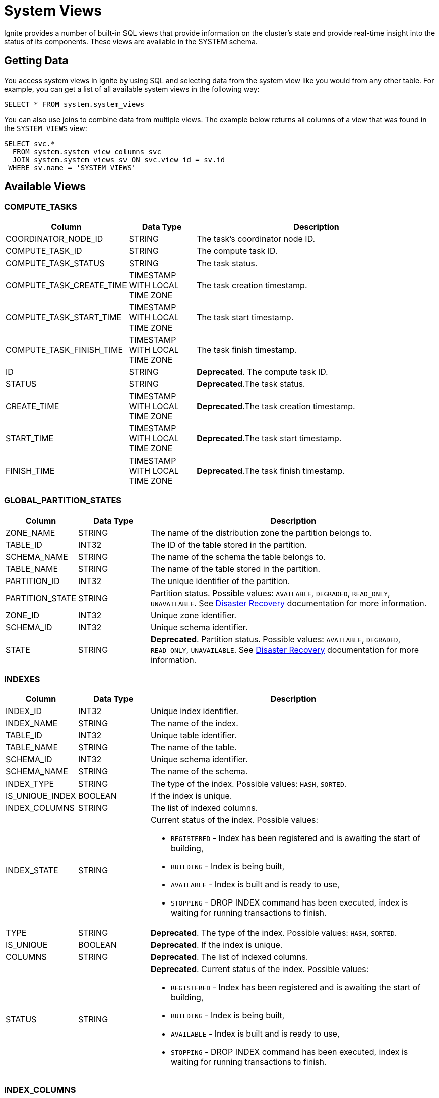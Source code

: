 // Licensed to the Apache Software Foundation (ASF) under one or more
// contributor license agreements.  See the NOTICE file distributed with
// this work for additional information regarding copyright ownership.
// The ASF licenses this file to You under the Apache License, Version 2.0
// (the "License"); you may not use this file except in compliance with
// the License.  You may obtain a copy of the License at
//
// http://www.apache.org/licenses/LICENSE-2.0
//
// Unless required by applicable law or agreed to in writing, software
// distributed under the License is distributed on an "AS IS" BASIS,
// WITHOUT WARRANTIES OR CONDITIONS OF ANY KIND, either express or implied.
// See the License for the specific language governing permissions and
// limitations under the License.
= System Views

Ignite provides a number of built-in SQL views that provide information on the cluster's state and provide real-time insight into the status of its components. These views are available in the SYSTEM schema.

== Getting Data

You access system views in Ignite by using SQL and selecting data from the system view like you would from any other table. For example, you can get a list of all available system views in the following way:

[source, sql]
----
SELECT * FROM system.system_views
----

You can also use joins to combine data from multiple views. The example below returns all columns of a view that was found in the `SYSTEM_VIEWS` view:

[source, sql]
----
SELECT svc.*
  FROM system.system_view_columns svc
  JOIN system.system_views sv ON svc.view_id = sv.id
 WHERE sv.name = 'SYSTEM_VIEWS'
----

== Available Views


=== COMPUTE_TASKS

[width="100%", cols="15%a, 15%a, 60%a",opts="header"]
|=======
|Column	|Data Type| Description

|COORDINATOR_NODE_ID|STRING|The task's coordinator node ID.
|COMPUTE_TASK_ID|STRING|The compute task ID.
|COMPUTE_TASK_STATUS|STRING|The task status.
|COMPUTE_TASK_CREATE_TIME|TIMESTAMP WITH LOCAL TIME ZONE|The task creation timestamp.
|COMPUTE_TASK_START_TIME|TIMESTAMP WITH LOCAL TIME ZONE|The task start timestamp.
|COMPUTE_TASK_FINISH_TIME|TIMESTAMP WITH LOCAL TIME ZONE|The task finish timestamp.
|ID|STRING|*Deprecated*. The compute task ID.
|STATUS|STRING|*Deprecated*.The task status.
|CREATE_TIME|TIMESTAMP WITH LOCAL TIME ZONE|*Deprecated*.The task creation timestamp.
|START_TIME|TIMESTAMP WITH LOCAL TIME ZONE|*Deprecated*.The task start timestamp.
|FINISH_TIME|TIMESTAMP WITH LOCAL TIME ZONE|*Deprecated*.The task finish timestamp.
|=======

=== GLOBAL_PARTITION_STATES

[width="100%", cols="15%a, 15%a, 60%a",opts="header"]
|=======
|Column	|Data Type| Description

|ZONE_NAME|STRING|The name of the distribution zone the partition belongs to.
|TABLE_ID|INT32|The ID of the table stored in the partition.
|SCHEMA_NAME|STRING|The name of the schema the table belongs to.
|TABLE_NAME|STRING|The name of the table stored in the partition.
|PARTITION_ID|INT32|The unique identifier of the partition.
|PARTITION_STATE|STRING|Partition status. Possible values: `AVAILABLE`, `DEGRADED`, `READ_ONLY`, `UNAVAILABLE`. See link:administrators-guide/disaster-recovery[Disaster Recovery] documentation for more information.
|ZONE_ID|INT32|Unique zone identifier.
|SCHEMA_ID|INT32|Unique schema identifier.
|STATE|STRING|*Deprecated*. Partition status. Possible values: `AVAILABLE`, `DEGRADED`, `READ_ONLY`, `UNAVAILABLE`. See link:administrators-guide/disaster-recovery[Disaster Recovery] documentation for more information.
|=======

=== INDEXES

[width="100%", cols="15%a, 15%a, 60%a",opts="header"]
|=======
|Column	|Data Type| Description

| INDEX_ID|INT32|Unique index identifier.
| INDEX_NAME|STRING|The name of the index.
| TABLE_ID|INT32|Unique table identifier.
| TABLE_NAME|STRING|The name of the table.
| SCHEMA_ID|INT32|Unique schema identifier.
| SCHEMA_NAME|STRING|The name of the schema.
| INDEX_TYPE|STRING|The type of the index. Possible values: `HASH`, `SORTED`.
| IS_UNIQUE_INDEX|BOOLEAN|If the index is unique.
| INDEX_COLUMNS|STRING|The list of indexed columns.
| INDEX_STATE|STRING|Current status of the index. Possible values:

* `REGISTERED` - Index has been registered and is awaiting the start of building,
* `BUILDING` - Index is being built,
* `AVAILABLE` - Index is built and is ready to use,
* `STOPPING` - DROP INDEX command has been executed, index is waiting for running transactions to finish.

| TYPE|STRING|*Deprecated*. The type of the index. Possible values: `HASH`, `SORTED`.
| IS_UNIQUE|BOOLEAN|*Deprecated*. If the index is unique.
| COLUMNS|STRING|*Deprecated*. The list of indexed columns.
| STATUS|STRING|*Deprecated*. Current status of the index. Possible values:

* `REGISTERED` - Index has been registered and is awaiting the start of building,
* `BUILDING` - Index is being built,
* `AVAILABLE` - Index is built and is ready to use,
* `STOPPING` - DROP INDEX command has been executed, index is waiting for running transactions to finish.

|=======

=== INDEX_COLUMNS

[width="100%", cols="15%a, 15%a, 60%a",opts="header"]
|=======
|Column	|Data Type| Description

|SCHEMA_ID|INT32|Unique schema identifier.
|SCHEMA_NAME|STRING|The name of the schema.
|TABLE_ID|INT32|Unique table identifier.
|TABLE_NAME|STRING|The name of the table.
|INDEX_ID|INT32|Unique index identifier.
|INDEX_NAME|STRING|The name of the index.
|COLUMN_NAME|STRING|Column name.
|COLUMN_ORDINAL|INT32|The ordinal number of the column in the index definition.
|COLUMN_COLLATION|STRING|Collation rules for the column.

|=======

=== LOCKS

A node system view that lists the currently active locks.

[width="100%", cols="15%a, 15%a, 60%a",opts="header"]
|=======
|Column	|Data Type| Description

| OWNING_NODE_ID | STRING | The ID of the node that owns the lock.
| TRANSACTION_ID | STRING | The ID of the transaction that created the lock.
| OBJECT_ID | STRING | The ID of the locked object.
| LOCK_MODE | STRING a| The link:https://cwiki.apache.org/confluence/pages/viewpage.action?pageId=211885498#IEP91:Transactionprotocol-Lockingmodel[lock mode]. Possible values are:

* IS - intention shared lock
* S- shared lock
* IX - intention exclusive lock
* SIX - shared intention exclusive lock
* X - exclusive lock

| TX_ID | STRING | *Deprecated*. The ID of the transaction that created the lock.
| MODE | STRING a| *Deprecated*. The link:https://cwiki.apache.org/confluence/pages/viewpage.action?pageId=211885498#IEP91:Transactionprotocol-Lockingmodel[lock mode]. Possible values are:

* IS - intention shared lock
* S- shared lock
* IX - intention exclusive lock
* SIX - shared intention exclusive lock
* X - exclusive lock

|=======

=== LOCAL_PARTITION_STATES

[width="100%", cols="15%a, 15%a, 60%a",opts="header"]
|=======
|Column	|Data Type| Description

|NODE_NAME|STRING|The name of the node the partition is stored on.
|ZONE_NAME|STRING|The name of the distribution zone the partition belongs to.
|TABLE_ID|INT32|The ID of the table stored in the partition.
|SCHEMA_NAME|STRING|The name of the schema the table belongs to.
|TABLE_NAME|STRING|The name of the table stored in the partition.
|PARTITION_ID|INT32|The unique identifier of the partition.
|PARTITION_STATE|STRING|Partition status. Possible values: `HEALTHY`, `INITIALIZING`, `INSTALLING_SNAPSHOT`, `CATCHING_UP`, `UNAVAILABLE`, `BROKEN`.  See link:administrators-guide/disaster-recovery#local-partition-states[Disaster Recovery] documentation for more information.
|ESTIMATED_ROWS|INT64|The estimated number of rows in a partition.
|ZONE_ID|INT32|Unique zone identifier.
|SCHEMA_ID|INT32|Unique schema identifier.
|STATE|STRING|*Deprecated*. Partition status.

|=======

=== SCHEMAS

[width="100%", cols="15%a, 15%a, 60%a",opts="header"]
|=======
|Column	|Data Type| Description

| SCHEMA_ID | INT32 | Unique schema identifier.
| SCHEMA_NAME | STRING | The name of the schema.

|=======

=== SEQUENCES

[width="100%", cols="15%a, 15%a, 60%a",opts="header"]
|=======
|Column	|Data Type| Description

| SEQUENCE_ID | INT32 | The ID of the sequence.
| SEQUENCE_NAME | STRING | The name of the sequence.
| SEQUENCE_DATA_TYPE | STRING | The sequence data type.
| SEQUENCE_INCREMENT | INT64 | How much the sequence is incremented by each time.
| SEQUENCE_MINIMUM_VALUE | INT64 | Minimum sequence value.
| SEQUENCE_MAXIMUM_VALUE | INT64 | Maximum sequence value.
| SEQUENCE_START_VALUE | INT64 | The starting value of the sequence.
| SEQUENCE_CACHE_VALUE | INT64 | The amount of sequence numbers that are pre-allocated and stored in memory.

| ID | INT32 | *Deprecated*. The ID of the sequence.
| NAME | STRING | *Deprecated*. The name of the sequence.
| SCHEMA_ID | INT32 | The id of the schema used by the sequence.
| SCHEMA_NAME | STRING | The name of the schema used by the sequence.
| DATA_TYPE | STRING | *Deprecated*. The sequence data type.
| INCREMENT | INT64 | *Deprecated*. How much the sequence is incremented by each time.
| MINIMUM_VALUE | INT64 | *Deprecated*. Minimum sequence value.
| MAXIMUM_VALUE | INT64 | *Deprecated*. Maximum sequence value.
| START_VALUE | INT64 | *Deprecated*. The starting value of the sequence.
| CACHE_VALUE | INT64 | *Deprecated*. The amount of sequence numbers that are pre-allocated and stored in memory.

|=======

=== SQL_QUERIES

[width="100%", cols="15%a, 15%a, 60%a",opts="header"]
|=======
|Column	|Data Type| Description

| INITIATOR_NODE | STRING | The name of the node that initiated the query.
| QUERY_ID | STRING | The query ID.
| USERNAME | STRING | The name of the user who started the query.
| QUERY_PHASE | STRING a| The query phase:

* INITIALIZATION - query registration and parsing
* OPTIMIZATION - query validation and plan optimization
* EXECUTION - query plan execution
| QUERY_TYPE | STRING | The query type: DDL, DML, QUERY, or SCRIPT.
| QUERY_DEFAULT_SCHEMA | STRING | The name of the default schema that was used to execute the query.
| SQL | STRING | The SQL query's expression.
| QUERY_START_TIME  | TIMESTAMP | The date/time the query started.
| TRANSACTION_ID | STRING | The ID of the transaction in which the query was executed.
| PARENT_QUERY_ID | STRING | ID of the script that initiated the query (NULL if the query was not initiated by a script).
| QUERY_STATEMENT_ORDINAL | INT32 | The ordinal number of the query.

| ID | STRING | *Deprecated*. The query ID.
| PHASE | STRING a| *Deprecated*. The query phase:

* INITIALIZATION - query registration and parsing
* OPTIMIZATION - query validation and plan optimization
* EXECUTION - query plan execution

| TYPE | STRING | *Deprecated*. The query type: DDL, DML, QUERY, or SCRIPT.
| SCHEMA | STRING | *Deprecated*. The name of the default schema that was used to execute the query.
| START_TIME  | TIMESTAMP | *Deprecated*. The date/time the query started.
| PARENT_ID | STRING | *Deprecated*. ID of the script that initiated the query (NULL if the query was not initiated by a script).
| STATEMENT_NUM | INT32 | *Deprecated*. The ordinal number of the query.

|=======


=== SYSTEM_VIEWS

Describes available system views.

[width="100%", cols="15%a, 15%a, 60%a",opts="header"]
|=======
|Column	|Data Type| Description

| VIEW_ID | INT32 | System view ID.
| SCHEMA_NAME | STRING | Name of the schema used. Default is `SYSTEM`.
| VIEW_NAME | STRING | System view name.
| VIEW_TYPE | STRING | System view type. Possible values:

* NODE - The view provides node-specific information. Data will be collected from all nodes, and represented in the view.
* CLUSTER - The view provides cluster-wide information. Data will be collected from one node, chosen to represent the cluster.

| ID | INT32 | *Deprecated*. System view ID.
| SCHEMA | STRING | *Deprecated*. Name of the schema used. Default is `SYSTEM`.
| NAME | STRING | *Deprecated*. System view name.
| TYPE | STRING | *Deprecated*. System view type. Possible values:

* NODE - The view provides node-specific information. Data will be collected from all nodes, and represented in the view.
* CLUSTER - The view provides cluster-wide information. Data will be collected from one node, chosen to represent the cluster.

|=======

=== SYSTEM_VIEW_COLUMNS

Describes available system view columns.

[width="100%", cols="15%a, 15%a, 60%a",opts="header"]
|=======
|Column	|Data Type| Description

| VIEW_ID | INT32 | System view ID.
| VIEW_NAME | STRING | Column name.
| COLUMN_TYPE | STRING | Column type. Can be any of the link:sql-reference/data-types[supported types].
| IS_NULLABLE_COLUMN | BOOLEAN |Defines if the column can be empty.
| COLUMN_PRECISION | INT32 |Maximum number of digits.
| COLUMN_SCALE | INT32 |Maximum number of decimal places.
| COLUMN_LENGTH | INT32 |Maximum length of the value. Symbols for string values or bytes for binary values.

| NAME | STRING | *Deprecated*. Column name.
| TYPE | STRING | *Deprecated*. Column type. Can be any of the link:sql-reference/data-types[supported types].
| NULLABLE | BOOLEAN | *Deprecated*. Defines if the column can be empty.
| PRECISION | INT32 | *Deprecated*. Maximum number of digits.
| SCALE | INT32 | *Deprecated*. Maximum number of decimal places.
| LENGTH | INT32 | *Deprecated*. Maximum length of the value. Symbols for string values or bytes for binary values.

|=======

=== TABLES

[width="100%", cols="15%a, 15%a, 60%a",opts="header"]
|=======
|Column	|Data Type| Description

| SCHEMA_NAME | STRING | The schema used by the table.
| TABLE_NAME | STRING | Table name.
| TABLE_ID | INT32 | Unique table identifier.
| TABLE_PK_INDEX_ID | INT32 | The identifier of the primary key index.
| ZONE_NAME | STRING | The distribution zone the table belongs to.
| STORAGE_PROFILE | STRING | The storage profile the table uses.
| TABLE_COLOCATION_COLUMNS | STRING | The name of the column that is used to colocate data.
| SCHEMA_ID | STRING | The identifier of the schema used by the table.
| ZONE_ID | STRING | The identifier of the zone the table belongs to.
| IS_CACHE | BOOLEAN | Defines if it is a link:developers-guide/cache[cache].
| SCHEMA | STRING | *Deprecated*. The schema used by the table.
| NAME | STRING | *Deprecated*. Table name.
| ID | INT32 | *Deprecated*. Unique table identifier.
| PK_INDEX_ID | INT32 | *Deprecated*. The identifier of the primary key index.
| COLOCATION_KEY_INDEX | STRING | *Deprecated*. The name of the column that is used to colocate data.
| ZONE | STRING | *Deprecated*. The distribution zone the table belongs to.

|=======

=== TABLE_COLUMNS

[width="100%", cols="15%a, 15%a, 60%a",opts="header"]
|=======
|Column	|Data Type| Description

| SCHEMA_NAME | STRING | The schema used by the table.
| TABLE_NAME | STRING | Table name.
| TABLE_ID | INT32 | Unique table identifier.
| COLUMN_NAME | STRING | Column name.
| COLUMN_TYPE | STRING | Column data type.
| IS_NULLABLE_COLUMN | BOOLEAN | If the column can be `NULL`.
| COLUMN_PRECISION | INT32 | Value precision. 0 if not applicable to data type.
| COLUMN_SCALE | INT32 | Value scale. 0 if not applicable to data type.
| COLUMN_LENGTH | INT32 | Value length, in bytes.
| COLUMN_ORDINAL | INT32 | The ordinal number of the column.
| SCHEMA_ID | INT32 | The id of the schema used by the sequence.
| PK_COLUMN_ORDINAL | INT32 | Zero-based position of the column in the primary key. `NULL` if the column is not part of the primary key.
| COLOCATION_COLUMN_ORDINAL | INT32 | Zero-based position of the column in the colocation key. `NULL` if the column is not part of the primary key.

| SCHEMA | STRING | *Deprecated*. The schema used by the table.
| TYPE | STRING | *Deprecated*. Column data type.
| NULLABLE | BOOLEAN | *Deprecated*. If the column can be `NULL`.
| PREC | INT32 | *Deprecated*. Value precision. 0 if not applicable to data type.
| SCALE | INT32 | *Deprecated*. Value scale. 0 if not applicable to data type.
| LENGTH | INT32 | *Deprecated*. Value length, in bytes.

|=======

=== TRANSACTIONS

NOTE: This view shows only the currently active transactions.

[width="100%", cols="15%a, 15%a, 60%a",opts="header"]
|=======
|Column	|Data Type| Description

| COORDINATOR_NODE_ID | STRING | The name of the transaction's coordinator node.
| TRANSACTION_STATE | STRING | The transaction state. For read-only transactions, the value is always null (empty). For read-write transactions, the possible values are PENDING - the transaction is in progress - and FINISHING - the transaction is in the process of being finished.
| TRANSACTION_ID | STRING | The transaction ID.
| TRANSACTION_START_TIME | TIMESTAMP |The transaction's start time.
| TRANSACTION_TYPE | STRING |The transaction type: READ_ONLY or READ_WRITE.
| TRANSACTION_PRIORITY | STRING |The transaction priority, which is used to resolve conflicts between transactions. Currently, this value cannot be explicitly set by the user. Possible values are LOW and NORMAL (default).

| STATE | STRING | *Deprecated*. The transaction state. For read-only transactions, the value is always null (empty). For read-write transactions, the possible values are PENDING - the transaction is in progress - and FINISHING - the transaction is in the process of being finished.
| ID | STRING | *Deprecated*. The transaction ID.
| START_TIME | TIMESTAMP | *Deprecated*. The transaction's start time.
| TYPE | STRING | *Deprecated*. The transaction type: READ_ONLY or READ_WRITE.
| PRIORITY | STRING | *Deprecated*. The transaction priority, which is used to resolve conflicts between transactions. Currently, this value cannot be explicitly set by the user. Possible values are LOW and NORMAL (default).
|=======

=== ZONES

[width="100%", cols="15%a, 15%a, 60%a",opts="header"]
|=======
|Column	|Data Type| Description

| ZONE_NAME | STRING | The name of the distribution zone.
| ZONE_PARTITIONS | INT32 | The number of partitions in the distribution zone.
| ZONE_REPLICAS | STRING |The number of copies of each partition in the distribution zone.
| DATA_NODES_AUTO_ADJUST_SCALE_UP | INT32 | The delay in seconds between the new node joining and the start of data zone adjustment.
| DATA_NODES_AUTO_ADJUST_SCALE_DOWN | INT32 | The delay in seconds between the node leaving the cluster and the start of data zone adjustment.
| DATA_NODES_FILTER | STRING | The filter that specifies what nodes will be used by the distribution zone.
| IS_DEFAULT_ZONE | BOOLEAN | If the data zone is used by default.
| ZONE_CONSISTENCY_MODE | STRING | The zone's consistency mode. Possible values: `STRONG_CONSISTENCY`, `HIGH_AVAILABILITY`.
| ZONE_ID | INT32 | Unique zone identifier.

| NAME | STRING | *Deprecated*. The name of the distribution zone.
| PARTITIONS | INT32 | *Deprecated*. The number of partitions in the distribution zone.
| REPLICAS | STRING | *Deprecated*. The number of copies of each partition in the distribution zone.
| CONSISTENCY_MODE | STRING | *Deprecated*.  The zone's consistency mode. Possible values: `STRONG_CONSISTENCY`, `HIGH_AVAILABILITY`.

|=======


=== ZONE_STORAGE_PROFILES

[width="100%", cols="15%a, 15%a, 60%a",opts="header"]
|=======
|Column	|Data Type| Description

| ZONE_NAME | STRING | The name of the distribution zone.
| STORAGE_PROFILE | STRING | The name of the storage profile used by the distribution zone.
| IS_DEFAULT_PROFILE | BOOLEAN | If the storage profile is used by default.
| ZONE_ID | INT32 | Unique zone identifier.

|=======
